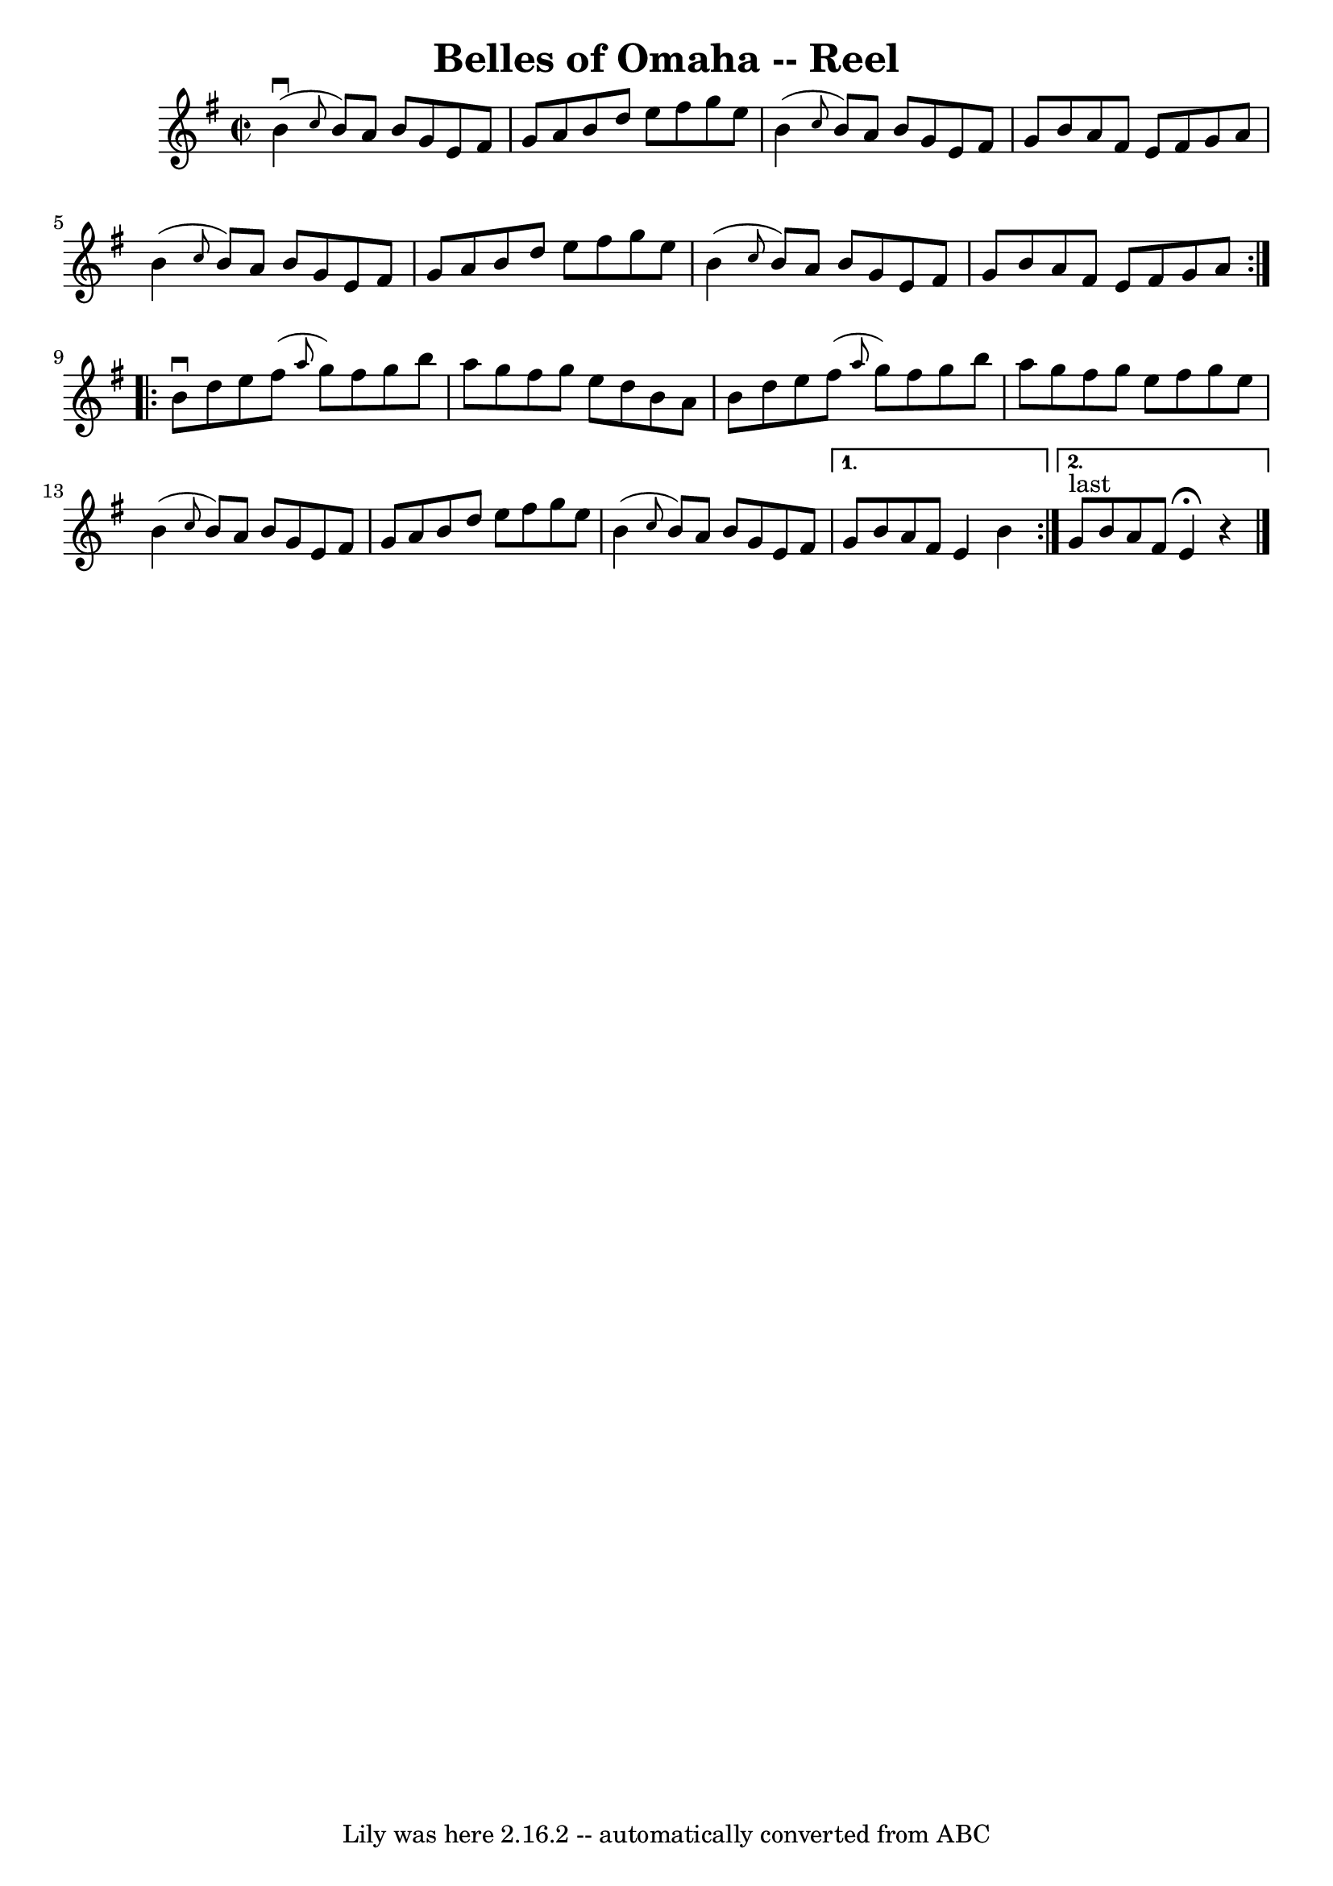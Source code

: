 \version "2.7.40"
\header {
	book = "Ryan's Mammoth Collection"
	crossRefNumber = "1"
	footnotes = "\\\\292"
	tagline = "Lily was here 2.16.2 -- automatically converted from ABC"
	title = "Belles of Omaha -- Reel"
}
voicedefault =  {
\set Score.defaultBarType = "empty"

\repeat volta 2 {
\override Staff.TimeSignature #'style = #'C
 \time 2/2 \key g \major   b'4 ^\downbow( \grace {    c''8  }   b'8  -)   a'8   
 b'8    g'8    e'8    fis'8    \bar "|"   g'8    a'8    b'8    d''8    e''8    
fis''8    g''8    e''8    \bar "|"   b'4 ( \grace {    c''8  }   b'8  -)   a'8  
  b'8    g'8    e'8    fis'8    \bar "|"   g'8    b'8    a'8    fis'8    e'8    
fis'8    g'8    a'8    \bar "|"     b'4 ( \grace {    c''8  }   b'8  -)   a'8   
 b'8    g'8    e'8    fis'8    \bar "|"   g'8    a'8    b'8    d''8    e''8    
fis''8    g''8    e''8    \bar "|"   b'4 ( \grace {    c''8  }   b'8  -)   a'8  
  b'8    g'8    e'8    fis'8    \bar "|"   g'8    b'8    a'8    fis'8    e'8    
fis'8    g'8    a'8    }     \repeat volta 2 {   b'8 ^\downbow   d''8    e''8   
 fis''8 ( \grace {    a''8  }   g''8  -)   fis''8    g''8    b''8    \bar "|"   
a''8    g''8    fis''8    g''8    e''8    d''8    b'8    a'8    \bar "|"   b'8  
  d''8    e''8    fis''8 ( \grace {    a''8  }   g''8  -)   fis''8    g''8    
b''8    \bar "|"   a''8    g''8    fis''8    g''8    e''8    fis''8    g''8    
e''8    \bar "|"     b'4 ( \grace {    c''8  }   b'8  -)   a'8    b'8    g'8    
e'8    fis'8    \bar "|"   g'8    a'8    b'8    d''8    e''8    fis''8    g''8  
  e''8    \bar "|"       b'4 ( \grace {    c''8  }   b'8  -)   a'8    b'8    
g'8    e'8    fis'8    } \alternative{{   g'8    b'8    a'8    fis'8    e'4    
b'4    } {     g'8 ^"last"   b'8    a'8    fis'8    e'4 ^\fermata   r4   
\bar "|."   }}
}

\score{
    <<

	\context Staff="default"
	{
	    \voicedefault 
	}

    >>
	\layout {
	}
	\midi {}
}
